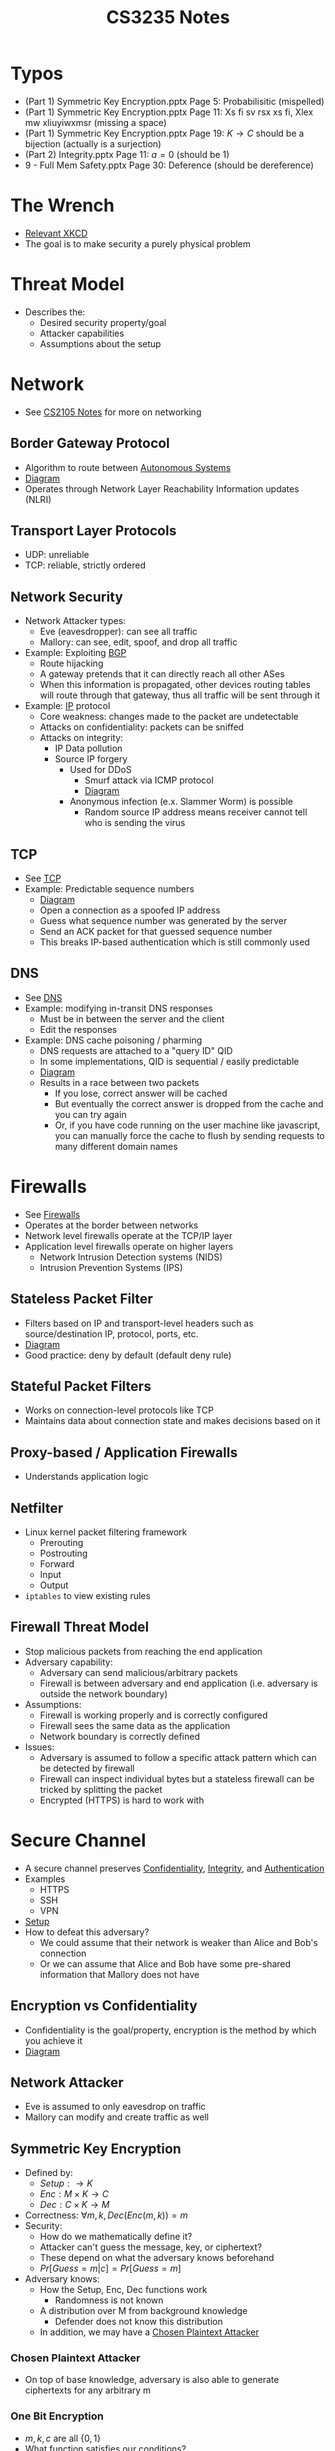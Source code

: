 :PROPERTIES:
:ID:       0e072874-a2a8-495e-a30e-08ad11990f20
:END:
#+title: CS3235 Notes
#+filetags: :CS3235:

* Typos
:PROPERTIES:
:ID:       71794092-1180-4340-a72d-deb9b527b3ba
:END:
- (Part 1) Symmetric Key Encryption.pptx Page 5: Probabilisitic (mispelled)
- (Part 1) Symmetric Key Encryption.pptx Page 11: Xs fi sv rsx xs fi, Xlex mw xliuyiwxmsr (missing a space)
- (Part 1) Symmetric Key Encryption.pptx Page 19: \(K \rightarrow C\) should be a bijection (actually is a surjection)
- (Part 2) Integrity.pptx Page 11: \(a=0\) (should be 1)
- 9 - Full Mem Safety.pptx Page 30: Deference (should be dereference)
* The Wrench
:PROPERTIES:
:ID:       75bebc21-eb72-480f-8441-1230a1b31d9c
:END:
- [[file:media/wrench_1.png][Relevant XKCD]]
- The goal is to make security a purely physical problem

* Threat Model
:PROPERTIES:
:ID:       1015608c-9304-487f-90dc-eb57f4aca2da
:END:
- Describes the:
  - Desired security property/goal
  - Attacker capabilities
  - Assumptions about the setup
* Network
:PROPERTIES:
:ID:       99bab403-753f-4047-a8fb-0d96f8ff9c9e
:END:
- See [[id:D1F12114-39AC-40DC-98D0-7B6F67DEC041][CS2105 Notes]] for more on networking
** Border Gateway Protocol
:PROPERTIES:
:ID:       2685a286-5c6b-4e45-baaa-26564ca4b415
:ROAM_ALIASES: BGP
:END:
- Algorithm to route between [[id:c3b243ad-3fd8-4d6c-8d86-652e4bd44dce][Autonomous Systems]]
- [[file:media/bgp_1.png][Diagram]]
- Operates through Network Layer Reachability Information updates (NLRI)
** Transport Layer Protocols
:PROPERTIES:
:ID:       0110d185-9e62-4645-84cf-779dbbd87024
:END:
- UDP: unreliable
- TCP: reliable, strictly ordered
** Network Security
:PROPERTIES:
:ID:       65dfd478-db38-4a81-9ee6-6cb5e7e7bf00
:END:
- Network Attacker types:
  - Eve (eavesdropper): can see all traffic
  - Mallory: can see, edit, spoof, and drop all traffic
- Example: Exploiting [[id:2685a286-5c6b-4e45-baaa-26564ca4b415][BGP]]
  - Route hijacking
  - A gateway pretends that it can directly reach all other ASes
  - When this information is propagated, other devices routing tables will route through that gateway, thus all traffic will be sent through it
- Example: [[id:c66bc940-0321-468b-86c1-21ae30542ab4][IP]] protocol
  - Core weakness: changes made to the packet are undetectable
  - Attacks on confidentiality: packets can be sniffed
  - Attacks on integrity:
    - IP Data pollution
    - Source IP forgery
      - Used for DDoS
        - Smurf attack via ICMP protocol
        - [[file:media/smurf-attack_1.png][Diagram]]
      - Anonymous infection (e.x. Slammer Worm) is possible
        - Random source IP address means receiver cannot tell who is sending the virus
** TCP
- See [[id:458a323f-763b-458e-9ce8-7b7fb008a473][TCP]]
- Example: Predictable sequence numbers
  - [[file:media/predictable-sequence_1.png][Diagram]]
  - Open a connection as a spoofed IP address
  - Guess what sequence number was generated by the server
  - Send an ACK packet for that guessed sequence number
  - This breaks IP-based authentication which is still commonly used
** DNS
- See [[id:a3ae3cdc-5328-402e-8c47-177e942fa4fb][DNS]]
- Example: modifying in-transit DNS responses
  - Must be in between the server and the client
  - Edit the responses
- Example: DNS cache poisoning / pharming
  - DNS requests are attached to a "query ID" QID
  - In some implementations, QID is sequential / easily predictable
  - [[file:media/dns-cache-poisoning_1.png][Diagram]]
  - Results in a race between two packets
    - If you lose, correct answer will be cached
    - But eventually the correct answer is dropped from the cache and you can try again
    - Or, if you have code running on the user machine like javascript, you can manually force the cache to flush by sending requests to many different domain names
* Firewalls
:PROPERTIES:
:ID:       9eeb8562-355b-429b-9086-a374d2907f01
:END:
- See [[id:fdb9fb22-cc48-4eab-a86f-c43d83b8d827][Firewalls]]
- Operates at the border between networks
- Network level firewalls operate at the TCP/IP layer
- Application level firewalls operate on higher layers
  - Network Intrusion Detection systems (NIDS)
  - Intrusion Prevention Systems (IPS)
** Stateless Packet Filter
:PROPERTIES:
:ID:       a271bd8c-f7c8-4295-89fb-52031d751e40
:END:
- Filters based on IP and transport-level headers such as source/destination IP, protocol, ports, etc.
- [[file:media/stateless-filter_1.png][Diagram]]
- Good practice: deny by default (default deny rule)
** Stateful Packet Filters
:PROPERTIES:
:ID:       a5ab9be3-b389-4267-a333-0f1970da6621
:END:
- Works on connection-level protocols like TCP
- Maintains data about connection state and makes decisions based on it
** Proxy-based / Application Firewalls
:PROPERTIES:
:ID:       7d29626b-037c-4298-926a-f89d73199747
:END:
- Understands application logic
** Netfilter
:PROPERTIES:
:ID:       9ce420bf-8ec0-469d-82b8-e55ee167d5c5
:END:
- Linux kernel packet filtering framework
  - Prerouting
  - Postrouting
  - Forward
  - Input
  - Output
- ~iptables~ to view existing rules
** Firewall Threat Model
:PROPERTIES:
:ID:       a3b76440-040c-4869-aa0a-50da6593f00b
:END:
- Stop malicious packets from reaching the end application
- Adversary capability:
  - Adversary can send malicious/arbitrary packets
  - Firewall is between adversary and end application (i.e. adversary is outside the network boundary)
- Assumptions:
  - Firewall is working properly and is correctly configured
  - Firewall sees the same data as the application
  - Network boundary is correctly defined
- Issues:
  - Adversary is assumed to follow a specific attack pattern which can be detected by firewall
  - Firewall can inspect individual bytes but a stateless firewall can be tricked by splitting the packet
  - Encrypted (HTTPS) is hard to work with
* Secure Channel
:PROPERTIES:
:ID:       c8752aaf-6c8d-4130-8e6e-104a2897b5e3
:END:
- A secure channel preserves [[id:42696A4B-0DFA-435B-858E-D061FEB2CCA0][Confidentiality]], [[id:1FE1E862-1BEC-409A-93BB-7CBF73FACB14][Integrity]], and [[id:4ef52bfb-193b-4fee-8332-33018153a3a3][Authentication]]
- Examples
  - HTTPS
  - SSH
  - VPN
- [[file:media/secure-channel-setup_1.png][Setup]]
- How to defeat this adversary?
  - We could assume that their network is weaker than Alice and Bob's connection
  - Or we can assume that Alice and Bob have some pre-shared information that Mallory does not have
** Encryption vs Confidentiality
:PROPERTIES:
:ID:       ca28ba88-be38-4305-a048-dfaff2a40518
:END:
- Confidentiality is the goal/property, encryption is the method by which you achieve it
- [[file:media/achieve_1.png][Diagram]]
** Network Attacker
:PROPERTIES:
:ID:       fbf3ad26-d837-4f2e-b85c-1ca5b139d173
:END:
- Eve is assumed to only eavesdrop on traffic
- Mallory can modify and create traffic as well
** Symmetric Key Encryption
:PROPERTIES:
:ID:       9980e513-c6a2-49f5-befb-f129d7f3217d
:END:
- Defined by:
  - \(Setup: \rightarrow K\)
  - \(Enc: M \times K \rightarrow C\)
  - \(Dec: C \times K \rightarrow M\)
- Correctness: \(\forall m, k, Dec(Enc(m, k)) = m\)
- Security:
  - How do we mathematically define it?
  - Attacker can't guess the message, key, or ciphertext?
  - These depend on what the adversary knows beforehand
  - \(Pr[Guess = m | c] = Pr[Guess = m]\)
- Adversary knows:
  - How the Setup, Enc, Dec functions work
    - Randomness is not known
  - A distribution over M from background knowledge
    - Defender does not know this distribution
  - In addition, we may have a [[id:60ec3e66-6409-439b-98c8-eeaf7c84ea9b][Chosen Plaintext Attacker]]
*** Chosen Plaintext Attacker
:PROPERTIES:
:ID:       60ec3e66-6409-439b-98c8-eeaf7c84ea9b
:END:
- On top of base knowledge, adversary is also able to generate ciphertexts for any arbitrary m
*** One Bit Encryption
:PROPERTIES:
:ID:       91391358-9ef9-4eb2-bde3-701a0c9c0c7b
:END:
- \(m, k, c\) are all \(\{0, 1\}\)
- What function satisfies our conditions?
- Answer: XOR (or XNOR)
*** One Time Pad
:PROPERTIES:
:ID:       fe0fec92-bb87-4263-a0a8-4e2b36089b31
:END:
- \(Enc: c := m \oplus k\)
- \(Dec: m := c \oplus k\)
- Why does this work?
  - By fixing \(k\), Enc/Dec is a bijection between \(m\) and \(c\)
  - Adversary cannot distinguish \(m=0\) and \(m=1\)
- Proof
  - Let \(m \in {0, 1}\) be with \(Pr[m=0] = p\) and thus \(Pr[m=1] = (1-p)\). \(p\) can be aribtrary and chosen by the adversary.
  - \(Pr[m=0 | c=0] =  \frac{Pr[m=0 \cap c=0]}{Pr[c=0]} = \frac{p}{2} \div \frac{1}{2} = p\)
  - Likewise, for the other cases, probability is the same
- Limitations of the one time pad:
  - Large key space
    - However, note that for any cipher to satisfy perfect secrecy, \(|K| \geq |M|\)
    - Fix the key, then \(M \rightarrow C\) is a bijection for correctness
    - Then, \(|M| = |C|\)
    - Fix the message, then \(K \rightarrow C\) is a surjection
    - Then, \(|K| \geq |C|\)
  - Key cannot be reused
** Message Authentication Codes
:PROPERTIES:
:ID:       2d8a17ec-4181-4f47-9def-9dd61f2ef592
:END:
- Sender authenticity: sender can be verified to know the pre-shared key
- Message integrity: any changes to the message can be detected
- Defined by:
  - \(S(k, m)\) outputs \(t \in T\)
  - \(V(k, m, t)\) outputs 'yes' or 'no'
*** Chosen Message Attack
:PROPERTIES:
:ID:       a2e9d206-8639-4488-abb5-2fc57274569b
:END:
- Attacker can ask to generate \(t\) for any \(m\)
- Attacker must then be able to generate themselves \(t'\) for an \(m'\) which they have not seen before
*** One Bit MAC
:PROPERTIES:
:ID:       c87a0bb8-6ab4-4689-a0ab-0e12629201c2
:END:
- Tag space is \(|T| = 2^n\)
- Try \(n = 1\)
- \(S(m, k)\)?
  - \(m\)? No, we can easily forge a message
  - \(m \oplus k\)? No, we can use the message to derive \(k\)
  - Answer: \((a \cdot m + b) mod p\)
    - Note: when \(a=0, b=k, p=2\), this is the XOR function
    - \(p\) is a publically known prime
    - \((a, b)\) is the pre-shared key
    - Example: given that \((m, t) := (0, 1)\),
      - We don't know if the key is \((0, 1\) or \((1, 1)\)
      - And, those keys give different results for \(m'=1\)
      - Formally, \(Pr[S_{a,b}(m) = t \wedge S_{a,b}(m')=t'] = \frac{1}{|T|^2}\) for fixed \(m, m', t, t'\) and random across (a, b).
      - In other words, every single tag result set is equally likely
- Keys should be 2n bits for a n bit MAC, i.e. \(|K| \geq |T|^2\)
  - Proof: For any message-tag pair, how many keys give us \(S_{k}(m) = t\)? Define this set as \(K(m, t)\)
  - Claim: \(\forall(m_0, t_0), \frac{|K(m_0, t_0)|}{|K|} \leq \frac{1}{2^n}\)
  - Assume this is false, then for a random pair of chosen keys, \((m_0, t_0)\) is valid with probability \(p > \frac{1}{2^n}\)
  - We can forge a tag for \(m_1\) by randomly choosing a key in the possible key space
  - \(Pr[\text{Success}] \geq \frac{1}{|K(m_0, t_0|} = \frac{2^n}{|K|}\) since at least one of the keys is correct
  - We also want \(Pr[\text{Success}] \leq \frac{1}{2^n}\)
  - Thus \(|K| \geq 2^{2n}\)
** Computational Hardness
:PROPERTIES:
:ID:       78ba1b3d-7151-4d67-94dd-3b136e549b6c
:END:
- Perfect secrecy needs impractical key lengths
- How do we build practical cryptographic schemes?
- Assume that the adversary is limited in terms of computing power
- Thus, we build our algorithms using "hard to solve" problems
- Our symmetric encryption becomes: \(Enc(k, m) := PRG(k) \oplus m\)
  - \(PRG\) is a pseudo-random generator
- Assume: unlike the case in [[id:60ec3e66-6409-439b-98c8-eeaf7c84ea9b][Chosen Plaintext Attacker]], that the attacker has limited computational power, also known as an "efficient" attacker
  - This adversary can be modeled by an arbitrary algorithm
  - Must be polynomial in time
  - Randomized, non-deterministic execution
  - Bounds queries in a [[id:60ec3e66-6409-439b-98c8-eeaf7c84ea9b][Chosen Plaintext Attacker]] to polynomial in \(|K|\)
*** One-Way Functions
:PROPERTIES:
:ID:       dab3a043-ebff-44e0-9f82-011df3a40e64
:ROAM_ALIASES: "Practical Encryption Constructions"
:END:
- A function which is easy to compute but hard to invert
- It allows us to build Pseudorandom generators (stream cyphers), cryptographic hash functions, pseudorandom permutations (block cyphers)
*** Practical MAC Constructions
:PROPERTIES:
:ID:       22e9159e-19d6-499d-b0ba-921f982c20d4
:END:
- Cryptographic hash function: HMAC
- PRP/PRF block ciphers: OMAC, CCM, PMAC
** Asymmetric Key Cryptography
:PROPERTIES:
:ID:       b218307d-eebe-4a02-9961-447bd2a9105f
:ROAM_ALIASES: "Public-Key Cryptography"
:END:
- Two mathematically linked keys are used: a public key which is freely shared and a private key which is kept secret
- Generally, public key is used for encryption and private key is used for decryption
*** Digital Signature
:PROPERTIES:
:ID:       3c039cfb-2969-4f87-8bb8-8423e705a7ff
:END:
- Instead of encrypting with the public key, you encrypt with the private key and anyone can attempt to decrypt it
- Getting a valid output indicates that the message author knows the private key
*** Practical PKC Constructions
:PROPERTIES:
:ID:       9d04fa58-16d7-47aa-a496-5e5596952a2c
:END:
- Using [[id:78ba1b3d-7151-4d67-94dd-3b136e549b6c][Computational Hardness]]
  - Difficulty of finding large primes ([[id:036994b9-0dff-4b8e-adea-283df9012d31][RSA]])
  - Discrete Logarithm in Groups (ElGamal)
  - Problems in Lattices
    - Post-Quantum
** Key Exchange Protocol
:PROPERTIES:
:ID:       736ea3c4-b1c6-41b7-8dde-17af41ccc76a
:END:
- A way to create new shared secrets
- Forward secrecy: Even if long term shared key is compromised, sessions are still protected
*** Discrete Log
:PROPERTIES:
:ID:       dda75ccf-7cba-47ae-afd2-57a93dc2c385
:END:
- For an appropriately chosen group \(G\)
- We have a generator \(g\) such that repeatedly applying the operator to \(g\) will eventually yield all element in \(G\)
- For example, multiplication modulo some prime.
- Given \(A \in G\), it is hard to find \(a \in G\) such that \(g^a = A\)
- However, given \(a\), we can compute \(A\) in logarithmic time
*** Diffie Hellman
:PROPERTIES:
:ID:       6e6c565a-93c7-40e1-844a-53efcffa6111
:ROAM_ALIASES: CDH
:END:
- A [[id:736ea3c4-b1c6-41b7-8dde-17af41ccc76a][Key Exchange Protocol]] which employs a problem similar to [[id:dda75ccf-7cba-47ae-afd2-57a93dc2c385][Discrete Log]] as its "hard problem"
- Alice and Bob agree on a \(g\) and a \(p\)
- They pick random numbers \(a\) and \(b\).
- Alice sends \(g^a\), Bob sends \(g^b\)
- Both parties are now able to compute \(g^{ab}\), but [[id:28DAED70-FF28-43A9-AABE-A1FC13D0A639][Eve]] cannot.
  - She has to solve [[id:6e6c565a-93c7-40e1-844a-53efcffa6111][CDH]] to crack the key
- However, [[id:C6BD6271-3B92-4538-9398-FCCA53B7A1B5][Mallory]] can break this protocol
  - [[file:media/diffie-hellman-attack_1.png][Diagram]]
**** Computational Diffie Hellman
:PROPERTIES:
:ID:       3b0dbc84-5ea6-42df-8675-3703ded93bd8
:END:
- Solve the problem: given \(g, g^a, g^b\), find \(g^{ab}\)
- If [[id:dda75ccf-7cba-47ae-afd2-57a93dc2c385][Discrete Log]] is easy to solve, than [[id:3b0dbc84-5ea6-42df-8675-3703ded93bd8][Computational Diffie Hellman]] is easy to solve.
- So, if [[id:3b0dbc84-5ea6-42df-8675-3703ded93bd8][Computational Diffie Hellman]] is hard, then [[id:dda75ccf-7cba-47ae-afd2-57a93dc2c385][Discrete Log]] is hard.
*** Station-to-Station
:PROPERTIES:
:ID:       28f0be11-63e0-4fe5-8ef2-47ff6ccbcc02
:END:
- Fix [[id:6e6c565a-93c7-40e1-844a-53efcffa6111][Diffie Hellman]] by adding [[id:3c039cfb-2969-4f87-8bb8-8423e705a7ff][Digital Signature]]
- Requires pre shared keys
- [[file:media/station-to-station_1.png][Diagram]]
** HTTPS
:PROPERTIES:
:ID:       406b5c5c-ab3a-499a-b830-60dc4e516894
:END:
- HTTP + SSL/TLS
- High level steps:
  - Negotiate to figure out which cipher suites should be used
  - Run an authenticated key exchange like [[id:28f0be11-63e0-4fe5-8ef2-47ff6ccbcc02][Station-to-Station]]
  - You end up with a shared secret key
  - The rest of the communication is secured using that key
    - Symmetric cryptography is faster and smaller to run
  - Renegotiation is possible (although depreciated)
- But how do we know what public key to use for authenticated key exchange?
  - The other party sends it to you, but how do you know it's legitimate?
  - Certificate signing can allow you to trace a legitimate public key to be "trusted" by some root CA
  - Root CA signs a certificate allowing an entity to sign a limited set of domains like *.google.com
  - That intermediate CA may then sign a certificate for the actual endpoint like mail.google.com
- [[file:media/tls_1.png][TLS Diagram 1]]
- [[file:media/tls_2.png][TLS Diagram 2]]
- Alternative using [[id:6e6c565a-93c7-40e1-844a-53efcffa6111][Diffie Hellman]]:
- [[file:media/tls-dhe_1.png][TLS with DHE]]
*** Arguments for HTTPS
:PROPERTIES:
:ID:       7e7a74a9-6a04-411d-a4b9-427159892175
:END:
- State threat model: what are your assumptions?
  - User is using a secure channel
  - Crypto primitives are secure
  - TLS protocol design is secure
  - TLS protocol implementation is secure
  - Certificate issuers are uncompromised
  - Users check browser UI correctly
  - (from me) Browser UI displays information correctly
  - Alice & Bob's secrets are secure
  - Entities are authenticated correctly
** Secure Channel Weaknesses
:PROPERTIES:
:ID:       9e35e273-28f2-4046-bcfd-0103ee3c81c2
:END:
- Go outside the threat model
  - Attack the assumptions
  - Violate security properties not covered by the model
*** [[id:406b5c5c-ab3a-499a-b830-60dc4e516894][HTTPS]] Weaknesses
:PROPERTIES:
:ID:       bd401730-eef5-4fa3-9886-d7075e395518
:END:
- HTTPS is even being used
  - Attacker could inject downgraded links into an insecure page
  - Insecure requests to HTTP resources like JavaScript scripts
    - Even if it's a requests to a more harmless object like image, the browser will attach non "Secure" flagged cookies to the HTTP request allowing attackers to spoof your login session
  - Secure resources loaded from an insecure page: attacker can replace the URL of secure resources with spoofed ones
  - Defence Mechanisms
    - HSTS: HTTP Strict Transport Security
      - Server lets browser know that it only serves HTTPS content
      - Browser remembers this and will no longer send HTTP requests to the server no matter what
      - Some browsers have preloaded lists of HTTPS-only websites
    - Secure flag cookies
      - Cookies which will only ever be sent over HTTPS
      - However, HTTP headers can still set the cookies without HTTPS
      - JavaScript can also access and modify the cookies
- User Checks UI Properly
  - Misleading URL
    - If the browser URL looks correct but is slightly off then it could be owned by an attacker trying to spoof the website
  - Clickjacking
    - Overlay an iFrame of another webpage, lower the opacity or hide it in some other way
    - When user clicks on visible elements in the webpage, they unknowningly interact with a different website that they may be authorized to
  - HTTP Content in HTTPS pages
    - Attackers can replace certain components that are being loaded via HTTP, if they are scripts then they essentially gain full access to the page
    - Legacy browsers would somewhat indicate that the webpage was not fully secured
    - Now requests are mostly blocked
  - Clickthrough
    - When browser warns users of insecure site certificate, user may choose to click through
- Certificate Issuers are Uncompromised
  - Root CAs
    - Issue certificates after checking ownership of a certain domain (usually via a challenge to edit/add a page to that domain)
  - Custom CA
    - Start self-signing certificates
    - Sometimes installed in client/worker machines
  - CAs get compromised
    - Then whoever gets their private key can break HTTPS for any site
    - How do defend?
      - Pinning
        - "Trust on first use"
        - When the user first visits the site the certificate is remembered, then changes are reported
        - May end up with a large list
        - How to deal with valid certificate changes?
      - Revocation
        - Some additional infrastructure allows CAs to revoke bad certificates
        - OCSP maintains a list of invalidated certificates
        - Using Stapling, websites can prove that their certificates are still known as valid
        - Takes time to discover rogue certificates
        - Attacker may just re-request a certificate
      - Transparancy
        - Publicly audit all SSL certificates
        - Create registry of all SSL certificates which users have encountered
        - Server must be correct and reliable
        - How to maintain privacy?
- Side Channel Leakage
  - Information may get leaked via [[id:2fc854d5-befd-402b-823c-0c57c8deb2aa][Side Channel Attack]], when data gets leaked through some method not designed as the primary communication
  - In practical world, your program must touch some side channel which attackers can use
  - Assumptions:
    - Attacker knows program details
  - Possible side channels:
    - Size of data
    - Timing
    - Data access patterns
    - Power
    - Sound
    - EM radiation
- Underlying Crypto Primitives
  - MD5 is insecure
  - Provide integrity + authenticity?
    - MAC can leak data
    - So Encrypt with MAC is insecure
    - Encrypting a MAC may allows attacker to edit the MAC in a way that leaks data, depending on the exact schemes chosen
      - Conduct a [[id:0920a4ca-e492-441e-85d7-b6d7805782c3][Padding Oracle Attack]]
    - MAC of an Encryption is provably secure

* Memory Safety
:PROPERTIES:
:ID:       ba194276-7701-4e38-b54a-b7f4179e3ef4
:END:
- C and C++ give maximum control over memory to programmers
- but they also give maximum control to memory to programmers
- Developers may make mistakes, and when those mistakes affect the memory of the program bad things may happen
- Programs written in low-level (especially operating systems) are most vulnerable
** Spatial Memory Safety
:PROPERTIES:
:ID:       fdbec1c2-35a5-4a58-91c8-5f4101f1cd9f
:END:
- Buffer Overflows occur when the computer attempts to write beyond the boundaries of a preallocated buffer
  - This may end up editing memory which was not intended by the programmer
- Printf/scanf
  - [[file:media/c-io_1.png][Semantics]]
  - For security, printf and scanf format strings /should/ be constants or verified by the program in some way
  - The function uses the format string to determine how many arguments it should expect on the stack
  - However, if it is affected by user input, we can enter a string like "%08x %08x %08x %08x..." to leak data from the calling stack (%08x prints a number in 8-digit hex)
    - Note: in x64, the first 5 arguments are passed by register (so we need to throw away the first 4 values)
- Integer Overflow
  - When the result of an operation is too large to stored in the specified data type, unspecified behavior is run to handle the overflow
  - This will lead to unexpected behavior (for example, if you store string length in an integer which is too small, you may get a smaller value than the actual length of the string)
    - This can lead to buffer overflow attacks
- Code Injection / Control Hijacking
  - Often, attackers can buffer overflows to override the saved return address on the stack, allowing them to control which address gets executed after the function returns
  - In other cases, it may point to user-writable buffers so that the attacker can write their own code to be executed
    - That code is called shellcode
    - [[file:media/shellcode_1.png][Shellcode]]
    - What happens when you don't know the exact address of the buffer?
    - NOP sled: prepend a lot of NOP instructions (0x90) to the shellcode
    - That instruction does nothing
    - Then, as long as any of these instructions is returned to, your inteneded shellcode will be run (you can jump anywhere in the NOP sled)
    - Requires:
      - Attack payload can be written in memory
      - Attack payload can be executed
      - Control flow can be diverted to payload
- However, sometimes it is impossible to write to executable locations
  - So, use existing code in memory
  - Example: return-to-libc
    - Set the return address to wherever the function you want to run is (for example, ~execve~)
    - Use the buffer to pass your desired parameters to the function
    - [[file:media/return-to-libc_1.png][Example]]
  - This drops the requirement that your payload must be written by you in executable space
  - You can extend this further with return-oriented-programming
*** Heap Overflow
:PROPERTIES:
:ID:       2b0270ea-12f7-496a-8bf0-724aebe083f8
:END:
- glibc manages memory allocation in C
- Chunks of memory which are allocated are stored in a linked list
- Chunks of memory which are unallocated are stored in another linked list
- [[file:media/heap-ll_1.png][List]]
- [[file:media/heap-overflow_1.png][Overflow]]
- We can use this to overwrite function pointers and achieve similar results as the stack overflow overwrite of return pointer
*** Data-Oriented Attacks
:PROPERTIES:
:ID:       6d9a0e85-87a6-4d5f-b648-9ae2ca0f4810
:END:
- Oftentimes we do not need to write any control data to conduct an exploit
- For example, if there is security-critical data stored in memory, we can use buffer overflows to overwrite it and make the program behave unexpectedly
- Sometimes, overwriting existing data isn't necessary:
  - Heartbleed bug in OpenSSL
  - "Heartbeat message", echo the [x] characters [...]
  - What happens when [x] is set incorrectly?
  - OpenSSL would overread the data in the buffer and potentially leak some sensitive data
*** Bad-Casting
:PROPERTIES:
:ID:       910fe173-7b5b-4dc9-87cb-01b1263e4c22
:END:
- [[file:media/cpp-cast_1.png][Casting]]
- Contents of a base class is right above the pointer to the instance of the inherited class
- Upcasting (derived to base) is always safe (if other assumptions hold)
- However, by downcasting, your new pointer may not point to a valid instance of the expected type
- [[file:media/downcast_1.png][Downcast]]
- Can prevent by utilizing dynamic casts
** Temporal Memory Safety
:PROPERTIES:
:ID:       212b62b3-72b3-489a-a26a-350c84be6da9
:END:
- [[file:media/scope_1.png][Scope]]
- Variables have scope and a lifetime (behavior defined by language)
- Variables can expire, meaning that the memory allocated to them is marked as no longer in use
  - Variable storage is only guaranteed across the lifetime of the variable
- In C/C++:
  - Scope is defined by blocks delimited by curly braces
  - Lifetime of variables last for the rest of the scope it was defined in
*** Use-After-Free
:PROPERTIES:
:ID:       d75c8970-115d-4a73-844c-9cccc5ead6fc
:END:
- When a pointer points to a memory location of a variable, then that variable gets freed, the pointer is now a dangling pointer
- Attempting to access that memory location (for example, by a dangling pointer), leads to undefined behavior
*** Double Free
:PROPERTIES:
:ID:       42e6c359-0485-44d2-b215-0ecd1227ab5e
:END:
- [[file:media/double-free_1.png][Double Free]]
- What happens when you run free on the same heap allocation twice?
- The linked list pointers representing the allocation may have already been overwritten with arbitrary data.
- Then, when attempting to free again, the compiler will used the overwritten pointers to attempt to "join" the linked list
- This allows for writing arbitrary data to arbitrary locations in memory
- [[file:media/write-anywhere_1.png][Diagram]]
** Mitigations
:PROPERTIES:
:ID:       f6f7a2c5-0be5-4768-8b96-227fcb9bfd76
:END:
- Use safe programming practices
  - Safe libraries
  - Use automated bug finding tools
  - Use safe functions like strncpy over strcpy
- libsafe: replaces calls to insecure operations like strcpy with validated alternatives
- Code checking:
  - Address Sanitizer
  - ITS4
  - RATS
  - Flawfinder
- Stack canaries
  - Store random values on function stack frames which are checked before returning from functions
  - Helps detect corruption of nearby memory addresses
- Guard pages
  - Insert pages with no read, write, or execute permissions scattered throughout the memory space
  - Attacker can only write linearly if using buffer overflows, and thus would trigger a fault if attempting to write to one of these pages
- Non-executable data (DEP)
  - Set writable regions like the stack as non-executable (prevents shellcode attacks but not ROP attacks)
- Address randomization (ASLR)
  - By randomizing the address space, attackers cannot easily predict locations of important items such as where libc is stored
** Enforcing Memory Safety
:PROPERTIES:
:ID:       67a17e2d-2f68-4e7e-b957-beaa517a3a98
:END:
- Create memory pointers via permitted operations (malloc, &)
- Pointer should only allow access to a specific range of memory (spacial) and only across a valid scope (temporal)
- All "objects" should be spatially disjoint at all times
  - Sub-structures allowed
  - C union-type overlaps of memory
- How to enforce?
  - Become crab, use Rust
  - Compile-time checks or rewrite the binary file
  - Objects and pointers will be associated with metadata to assist with these checks
  - Inline Reference Monitors (IRM)
  - Metadata must also be protected to only be accessed by monitors
*** Enforcing Spatial Memory Safety
:PROPERTIES:
:ID:       7e077120-8bc5-4b14-a644-c2bc4157cb3e
:END:
- Each object or pointer knows its memory bounds
- When pointers access the object, we check that the memory accessed falls in the valid range for that pointer
- Bounds metadata should be stored where?
- Keep an indexing table in a protected region of memory (kept without R/W permissions until needed to be used)
  - Do we associate the bounds with the pointer, or with the object?
  - Fat pointer: pointer associated with the metadata
  - Referent objects: object associated with the metadata
- Referent objects:
  - When pointers change, check if it is within the bound. If it is, mark as safe. If not, mark as unsafe.
    - Pointers can become safe again after being marked as unsafe
  - How to handle overlapping objects?
    - If we index by memory address then we cannot deal with two objects with the same start but different bounds
- Fat pointers:
  - Bounds are tracked on allocation
  - Bounds are checked on dereference
  - No need to check pointer arithmetic
  - Now, pointers that point to the same address can now be distinguished because bounds are assigned on creation based on what type the new pointer is referencing
  - No need to check type-casts
  - Also prevents issues from badcasts
  - [[file:media/fat-pointer-badcast_1.png][Badcasts]]
- [[file:media/checking-tradeoffs_1.png][Tradeoffs]]
- Problem: dynamic checking is costly (100%++ overhead)
*** Static Checking
:PROPERTIES:
:ID:       2b52f09f-ec63-45a5-9baf-b03555e8d76c
:END:
- Reduce runtime overhead by doing checks at compile time
- [[file:media/static-check_1.png][Static Checking]]
- y is statically checkable (as long as a is statically checkable) because it is simply just a + 10 for the whole duration of the code
- x may be statically checkable depending on what techniques are being used, with enough analysis it is provable that it is valid on the whole range of a to a + 10
- r is a typecast pointer from some address, so it is hard to check statically
*** Enforcing Temporal Memory Safety
:PROPERTIES:
:ID:       63381f4c-dac9-47da-bec2-ae3e2f91977e
:END:
- Must track the creation and destruction of pointers
- De-allocated memory is not accessed
- Idea 1: NULLIFY pointers
  - When pointer is freed, set it to NULL
  - We can have multiple pointers pointing to the same memory
- Lock and Key mechanism
  - Each pointer has a key and a pointer to a lock
  - Key is freshly generated for each object
  - Value stored at lock address is equal to key
  - Pointers created from this pointer inherit the same key and lock values
  - On dereference, key must equal value stored at lock
  - On deallocation, lock value is changed
  - When key is not equal to value stored at lock, we know that the pointer is now invalid
*** Smart Pointers
:PROPERTIES:
:ID:       6e3b504e-e5eb-4699-a32d-2492144eb913
:END:
- Smart pointers are wrappers of normal pointers
- They can allocate and deallocate automatically and keep metadata about the resource
- In C++: unique_ptr
  - Only one owner can point to the object at any given time
  - Provides temporal safety by only having one pointer referring to an object at any given time
- In C++: shared_ptr
  - Uses reference counting to support multiple pointers
  - Resource is freed only when count is zero
- But, what about concurrency?
- Rust my beloved
  - Statically checked borrows
  - Allow any number of immutable borrows OR one mutable borrow at any given time (enforced by compiler) to provide memory safety even in the presence of concurrency
** Second Line of Defense
:PROPERTIES:
:ID:       d777801b-8266-4779-89cc-c1cd1ad4b087
:END:
- Minimize the damage done by memory safety vulnerabilities
** Reference Monitor
:PROPERTIES:
:ID:       5ba90eb1-dcae-4365-ac89-7bbf87df54de
:END:
- A piece of code which checks all references to an object
- Could be in kernel (system call sandboxing) or program space (inline reference monitoring)
*** Inline Reference Monitor
:PROPERTIES:
:ID:       32cd3bb0-4a52-4e89-89ba-f17934f9987c
:END:
- Either during compilation or by rewriting the binary: add code to check for referencing
- Fault Isolation: only allow a module to access pre-determined data/code
- Problem: Attacker and checker are running at the same privilege level
  - If the memory accesses are limited to a specific region M, then this mechanism should operate under the assumption that the attacker controls all memory in M
- [[file:media/naive-sfi_1.png][Naive Implementation]]
- [[file:media/fast-sfi_1.png][Fast Implementation]]
- How to prevent jumping directly to the mov instruction?
  - Use a dedicated register that only gets used for memory dereferencing, named reg1
  - Every time reg1 is written to before used in the mov command, run the same check/coercion on it, thus enforcing the invariant that reg1 falls on the correct range
- We must ensure:
  - IRM instructions exist before all memory accesses
  - All memory accesses use the dedicated register
  - The dedicated register is only used in IRM instructions
- SFI has a small [[id:3828cca8-0804-4242-ad7f-271f35a67b46][TCB]]
*** System Call Sandboxing
:PROPERTIES:
:ID:       30ea9de1-7a1f-4393-b11a-036fa1f3695c
:END:
- Exec syscall is used by attackers to gain shells, but it's weird from the computer's point of view to run exec straight after taking input
- Can we write policies like "No exec system call" or "No exec-after-read system call"?
- Linux: use seccomp
  - Only allow limited syscalls: exit, sigreturn, read, write
  - In most cases, far too limited
  - seccomp-bpf: configurable policy
  - Can restrict to certain arguments
- Upholds the principle of [[id:c6c1722e-cbac-412c-89db-57bd02fcdfda][Least Privilege]]
- Allow-list (whitelist) vs block-list (blacklist)
  - Similar to [[id:9eeb8562-355b-429b-9086-a374d2907f01][Firewalls]] setup, whitelist is preferred with deny by default
  - If you miss something, your program crashes v.s. your program has a vulnerability
* Systems Programming
:PROPERTIES:
:ID:       818bd0d6-d60e-4de4-9d32-2272eea4401c
:END:
- CPU keeps an "instruction pointer" register which points to the memory location of the next line of assembly to run (EIP)
- The CPU also helps you maintain a stack, with the stack pointer pointing to the head of the stack (ESP), and a frame pointer pointing to the base of the current frame's stack (EBP/RBP)
- Stack grows from high to low memory and stores variables with known sizes
- Heap grows ferom low to high memory and stores variables with dynamic sizes
- [[file:media/x86-memory_1.png][Memory]]
- Intel is "little endian", meaning least significant bytes of multi-byte primitives are in lower addresses (endianness does not affect arrays)
- See [[id:1e0a4e58-4815-44c6-8872-000dd5c6e8b4][Stack Frame]]
* Trusted Computing Base
:PROPERTIES:
:ID:       3828cca8-0804-4242-ad7f-271f35a67b46
:ROAM_ALIASES: TCB
:END:
- The part of the code you assume is bug-free
- Principle: we should minimize the TCB
* Least Privilege
:PROPERTIES:
:ID:       c6c1722e-cbac-412c-89db-57bd02fcdfda
:END:
- Principle: each component should have the minimal set of capabilities needed to carry out its job
** Privilege Separation
:PROPERTIES:
:ID:       a808a688-344d-4098-92a0-2dc9f5c9b4c8
:END:
- Problem: functionality is all bundled together
- For example, an SSH server is in charge of talking to network users and accessing the filesystem
- These are two separate functionalities but they are coupled together in the same code
- If an attacker compromises the network component, they can also now read arbitrary files on the filesystem
- Separate the processes into network and filesystem
- Use sandboxing to constrain each process to its minimal set of syscalls/capabilities
- Case Study: Web Browsers
  - We have an app that reads arbitrary data from the network and must be able to access the filesystem
  - Auto-patching
  - Privilege separation of rendering (HTML, JS, styling) v.s. kernel (filesystem, downloads, cookies, caches)
  - [[file:media/chrome_1.png][Chrome]]
